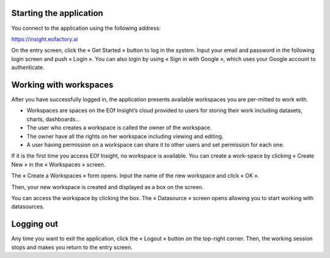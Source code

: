 Starting the application
=========================
You connect to the application using the following address:

`https://insight.eofactory.ai <https://insight.eofactory.ai>`_

.. image:: ./images/setting_up/starting_application_1.png
    :align: center

On the entry screen, click the « Get Started » button to log in the system. Input your email and password in the following login screen and push « Login ». You can also login by using « Sign in with Google », which uses your Google account to authenticate.


.. image:: ./images/setting_up/starting_application_2.png
    :align: center


Working with workspaces
=======================
After you have successfully logged in, the application presents available workspaces you are per-mitted to work with.

-	Workspaces are spaces on the EOf Insight’s cloud provided to users for storing their work including datasets, charts, dashboards…
-	The user who creates a workspace is called the owner of the workspace.
-	The owner have all the rights on her workspace including viewing and editing.
-	A user having permission on a workspace can share it to other users and set permission for each one.

If it is the first time you access EOf Insight, no workspace is available. You can create a work-space by clicking « Create New » in the « Workspaces » screen.

.. image:: ./images/setting_up/working_with_workspaces_1.png
    :align: center

The « Create a Workspaces » form opens. Input the name of the new workspace and click « OK ».

.. image:: ./images/setting_up/working_with_workspaces_2.png
    :align: center

Then, your new workspace is created and displayed as a box on the screen.

.. image:: ./images/setting_up/working_with_workspaces_3.png
    :align: center

You can access the workspace by clicking the box. The « Datasource » screen opens allowing you to start working with datasources.

.. image:: ./images/setting_up/working_with_workspaces_4.png
    :align: center


Logging out
===========
Any time you want to exit the application, click the « Logout » |logout| button on the top-right corner. Then, the working session stops and makes you return to the entry screen.

.. |logout| image:: ./icons/logout.png


